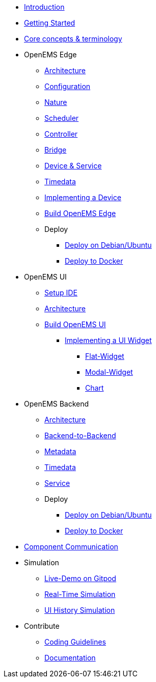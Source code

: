 * xref:introduction.adoc[Introduction]
* xref:gettingstarted.adoc[Getting Started]
* xref:coreconcepts.adoc[Core concepts & terminology]
* OpenEMS Edge
** xref:edge/architecture.adoc[Architecture]
** xref:edge/configuration.adoc[Configuration]
** xref:edge/nature.adoc[Nature]
** xref:edge/scheduler.adoc[Scheduler]
** xref:edge/controller.adoc[Controller]
** xref:edge/bridge.adoc[Bridge]
** xref:edge/device_service.adoc[Device & Service]
** xref:edge/timedata.adoc[Timedata]
** xref:edge/implement.adoc[Implementing a Device]
** xref:edge/build.adoc[Build OpenEMS Edge]
** Deploy
*** xref:edge/deploy/systemd.adoc[Deploy on Debian/Ubuntu]
*** xref:edge/deploy/docker.adoc[Deploy to Docker]

* OpenEMS UI
** xref:ui/setup-ide.adoc[Setup IDE]
** xref:ui/architecture.adoc[Architecture]
** xref:ui/build.adoc[Build OpenEMS UI]
*** xref:ui/implementing-a-widget/introduction.adoc[Implementing a UI Widget]
**** xref:ui/implementing-a-widget/components/flat.adoc[Flat-Widget]
**** xref:ui/implementing-a-widget/components/modal.adoc[Modal-Widget]
**** xref:ui/implementing-a-widget/components/chart.adoc[Chart]

* OpenEMS Backend
** xref:backend/architecture.adoc[Architecture]
** xref:backend/backend-to-backend.adoc[Backend-to-Backend]
** xref:backend/metadata.adoc[Metadata]
** xref:backend/timedata.adoc[Timedata]
** xref:backend/service.adoc[Service]
** Deploy
*** xref:backend/deploy/systemd.adoc[Deploy on Debian/Ubuntu]
*** xref:backend/deploy/docker.adoc[Deploy to Docker]

* xref:component-communication/index.adoc[Component Communication]

* Simulation
** xref:simulation/gitpod.adoc[Live-Demo on Gitpod]
** xref:simulation/realtime.adoc[Real-Time Simulation]
** xref:simulation/ui-history.adoc[UI History Simulation]
* Contribute
** xref:contribute/coding-guidelines.adoc[Coding Guidelines]
** xref:contribute/documentation.adoc[Documentation]
